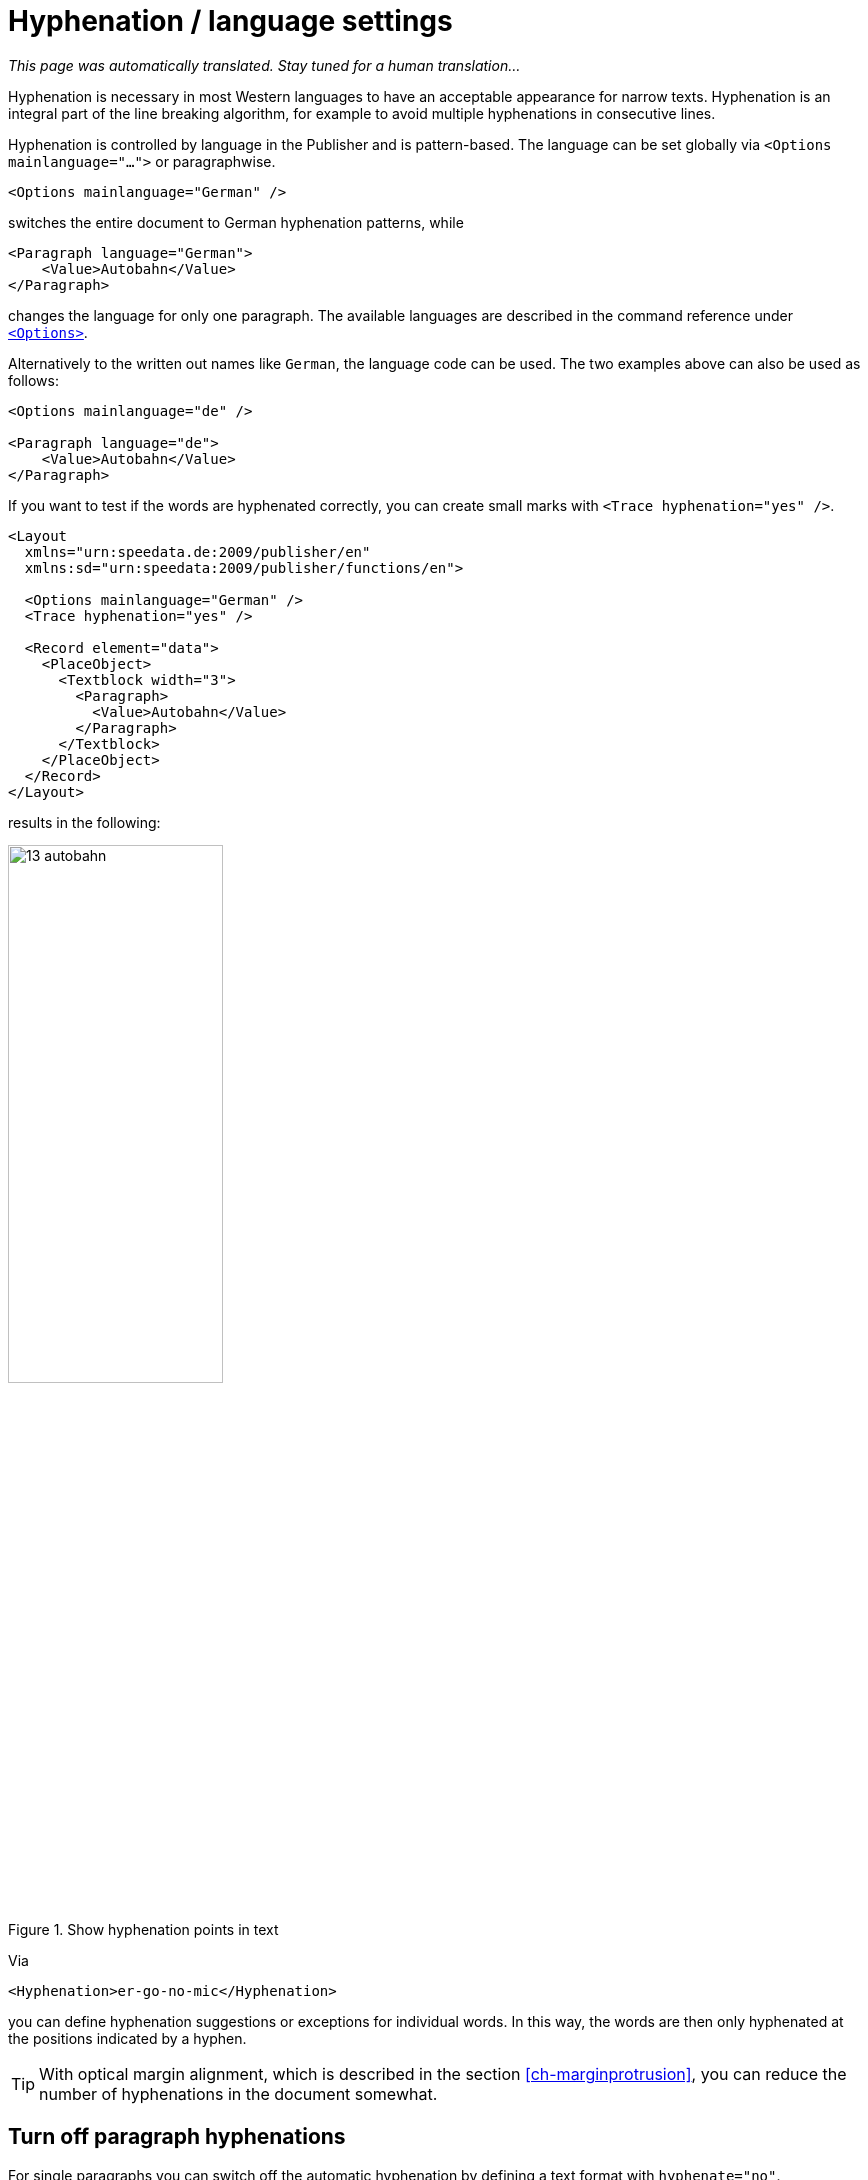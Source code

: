 [[ch-hyphenation-language]]
= Hyphenation / language settings

_This page was automatically translated. Stay tuned for a human translation..._

Hyphenation is necessary in most Western languages to have an acceptable appearance for narrow texts. Hyphenation is an integral part of the line breaking algorithm, for example to avoid multiple hyphenations in consecutive lines.

Hyphenation is controlled by language in the Publisher and is pattern-based. The language can be set globally via `<Options mainlanguage="...">` or paragraphwise.

[source, xml]
-------------------------------------------------------------------------------
<Options mainlanguage="German" />
-------------------------------------------------------------------------------

switches the entire document to German hyphenation patterns, while

[source, xml]
-------------------------------------------------------------------------------
<Paragraph language="German">
    <Value>Autobahn</Value>
</Paragraph>
-------------------------------------------------------------------------------

changes the language for only one paragraph. The available languages are described in the command reference under <<cmd-options,`<Options>`>>.

Alternatively to the written out names like `German`, the language code can be used.
The two examples above can also be used as follows:

[source, xml]
-------------------------------------------------------------------------------
<Options mainlanguage="de" />

<Paragraph language="de">
    <Value>Autobahn</Value>
</Paragraph>
-------------------------------------------------------------------------------


If you want to test if the words are hyphenated correctly, you can create small marks with `<Trace hyphenation="yes" />`.

[source, xml]
-------------------------------------------------------------------------------
<Layout
  xmlns="urn:speedata.de:2009/publisher/en"
  xmlns:sd="urn:speedata:2009/publisher/functions/en">

  <Options mainlanguage="German" />
  <Trace hyphenation="yes" />

  <Record element="data">
    <PlaceObject>
      <Textblock width="3">
        <Paragraph>
          <Value>Autobahn</Value>
        </Paragraph>
      </Textblock>
    </PlaceObject>
  </Record>
</Layout>
-------------------------------------------------------------------------------

results in the following:

[[abb-trennstellenimtext]]
.Show hyphenation points in text
image::13-autobahn.png[width=50%]

Via

[source, xml]
-------------------------------------------------------------------------------
<Hyphenation>er-go-no-mic</Hyphenation>
-------------------------------------------------------------------------------

you can define hyphenation suggestions or exceptions for individual words. In this way, the words are then only hyphenated at the positions indicated by a hyphen.

TIP: With optical margin alignment, which is described in the section <<ch-marginprotrusion>>, you can reduce the number of hyphenations in the document somewhat.

[[ch-trennung-ausschalten]]
== Turn off paragraph hyphenations

For single paragraphs you can switch off the automatic hyphenation by defining a text format with `hyphenate="no"`.

[source, xml]
-------------------------------------------------------------------------------
<DefineTextformat name="nohyphen" hyphenate="no"/>
-------------------------------------------------------------------------------

No words are hyphenated in paragraphs marked in this way. The use of text formats is described <<ch-textformats,in a separate section>>.

The hyphenation character can also be changed using a text format:

[source, xml]
-------------------------------------------------------------------------------
<DefineTextformat name="dothyphen" hyphenchar="•"/>
-------------------------------------------------------------------------------

.Other character for word hyphenations
image::13-dothyphen.png[width=50%]

== Use different languages within a paragraph

You can set the language for a textblock, a paragraph and you can even set the language for a piece of text by surrounding the text by `<Span language="...">` and `</Span>`.

[source, xml]
-------------------------------------------------------------------------------
<Paragraph language="en">
  <Span language="de">
    <Value>Also schön, Guido Heffels,
           nachfolgend meine Textempfehlung
           für das Blindtextbuch.
    </Value>
  </Span>
  <Br />
  <Span>
    <Value>A wonderful serenity has taken
           possession of my entire soul, like these sweet
           mornings of spring which I enjoy with my whole
           heart.
    </Value>
  </Span>
</Paragraph>
-------------------------------------------------------------------------------

== Allow hyphenations only on certain characters

A property of `<Paragraph>` allows to limit the characters where a line break may be inserted. This is often important for technical data where, for example, type designations in the form `12-345/AB` occur and should not be hyphenated. In the following example, a line break may only be inserted after a slash:

[source, xml]
-------------------------------------------------------------------------------
<Paragraph allowbreak="/">
  <Value>https://download.speedata.de/publisher/development/</Value>
</Paragraph>
-------------------------------------------------------------------------------

The default setting for allowbreak is “ -”, i.e. a break at a space or hyphen.

TIP: This is an experimental feature in the Publisher. It is likely to be associated with a text format in a future version.



== Language settings for non-western languages

Some languages have special typesetting rules that do not affect hyphenation, but the appearance of the text.
So the characters can change their shape or position, depending on where they are in the word.
To use this feature, the following conditions must be met:

. `mode="harfbuzz"` must be activated at <<cmd-loadfontfile,`<LoadFontfile>`>>.
. The language should be set correctly. If the language is not available in the <<cmd-options,list of supported languages>>, `Other` or `--` (two dashes) must be used. If the language is not set correctly, layout errors might orccur.
. The selected font must contain the appropriate characters.


[source,xml]
----
<Layout xmlns="urn:speedata.de:2009/publisher/en"
    xmlns:sd="urn:speedata:2009/publisher/functions/en"
    version="4.1.7">

    <LoadFontfile name="NotoSansBengali-Regular"
                  filename="NotoSansBengali-Regular.ttf"
                  mode="harfbuzz" />
    <DefineFontfamily fontsize="10" leading="12" name="text">
        <Regular fontface="NotoSansBengali-Regular" />
    </DefineFontfamily>

    <Record element="data">
        <PlaceObject>
            <Textblock>
                <Paragraph language="Other">
                    <Value>আমি</Value>
                </Paragraph>
            </Textblock>
        </PlaceObject>
    </Record>
</Layout>
----

[[fig-hb-bengali-correct]]
.The language is recognized by the system when set to `Other`.
image::hb-bengali-correct.png[width=50%]

== Right-to-left running text

If text is output that runs from right to left (e.g. Arabic), the direction of the paragraph must be specified with must be specified (`direction="rtl"`).
Otherwise, the alignment may be wrong (the last line is left-aligned instead of right-aligned).

If the output text is not justified then `start` and `end` must be used for the alignment in text format and not 'leftaligned' and 'rightaligned'. `start` and `end` are based on the start position of the text and not on the orientation of the page (output area).


[source, xml]
-------------------------------------------------------------------------------
<Layout xmlns="urn:speedata.de:2009/publisher/en"
    xmlns:sd="urn:speedata:2009/publisher/functions/en"
    version="4.1.16">

  <LoadFontfile
    name="Amiri-Regular"
    filename="amiri-regular.ttf"
    mode="harfbuzz" />
  <DefineFontfamily fontsize="10" leading="12" name="text">
        <Regular fontface="Amiri-Regular" />
    </DefineFontfamily>

    <Record element="data">
        <PlaceObject>
            <Textblock width="5">
                <Paragraph direction="rtl">
                  <Value select="."/>
                </Paragraph>
            </Textblock>
        </PlaceObject>
    </Record>
</Layout>
-------------------------------------------------------------------------------

[source, xml]
-------------------------------------------------------------------------------
<data>المادة 1 يولد جميع الناس أحرارًا متساوين في الكرامة والحقوق.
وقد وهبوا عقلاً وضميرًا وعليهم أن يعامل بعضهم بعضًا بروح الإخاء.</data>
-------------------------------------------------------------------------------

[[fig-rtl-text]]
.The text runs from right to left.
image::rtl-text.png[width=100%]

== Mixed text (right-to-left and left-to-right)

If text is output that runs both from right to left (rtl) and from left to right (ltr), the paragraph must be divided into individual segments and the writing direction must be changed between the segments. This so-called “bidi algorithm” is built into the speedata Publisher
and is activated with `bidi="yes"`:



[source, xml]
-------------------------------------------------------------------------------
<PlaceObject>
    <Textblock width="5">
        <Paragraph bidi="yes">
            <Value select="."/>
        </Paragraph>
    </Textblock>
</PlaceObject>
-------------------------------------------------------------------------------

[source, xml]
-------------------------------------------------------------------------------
<data>العاشر ليونيكود (Unicode Conference)،
الذي سيعقد في 10-12 آذار 1997 مبدينة</data>
-------------------------------------------------------------------------------

[[fig-bidi-sample]]
.Here the text direction is calculated separately for each section. If `bidi="yes"` is specified, the first part is taken as the main direction of the paragraph, in this case the specification `direction="rtl"` is not necessary
image::bidi-sample.png[width=100%]


== Rules for mixed text

* Set the `direction` attribute if it is clear in which context the text should appear. If it is empty or not set, the content of the text decides which direction the paragraph should have. This works well in most cases, but not, for example, with mixed text that starts with a “wrong” direction.
* If in doubt, set the attribute `bidi` to `yes`. The only drawback is that the publishing run might be a bit slower. Other differences should not occur.
* The language setting (`language`) should either contain the correct language, be empty or set to the language `Other`. The problem is that some language settings can cause an unwanted write direction.
* For text alignment (`alignment` at <<cmd-definetextformat>>) you should use `start` and `end` instead of `left` or `right`. `start` and `end` are oriented to the direction for the paragraph.
* The <<ch-harfbuzz-mode,harfbuzz-fontloader>> must be activated.
